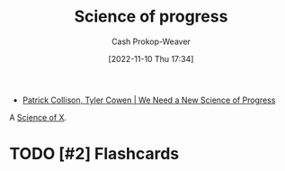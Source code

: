 :PROPERTIES:
:ID:       3bbbacc5-9f55-4ded-abf5-d76ff0b5b8e2
:LAST_MODIFIED: [2023-09-06 Wed 08:04]
:END:
#+title: Science of progress
#+hugo_custom_front_matter: :slug "3bbbacc5-9f55-4ded-abf5-d76ff0b5b8e2"
#+author: Cash Prokop-Weaver
#+date: [2022-11-10 Thu 17:34]
#+filetags: :hastodo:concept:

- [[id:71422543-ab62-4166-8429-0cd631da8d38][Patrick Collison, Tyler Cowen | We Need a New Science of Progress]]

A [[id:6b582974-459d-45e4-b3d9-ef7109a008cf][Science of X]].
* TODO [#2] Expand :noexport:
* TODO [#2] Flashcards
